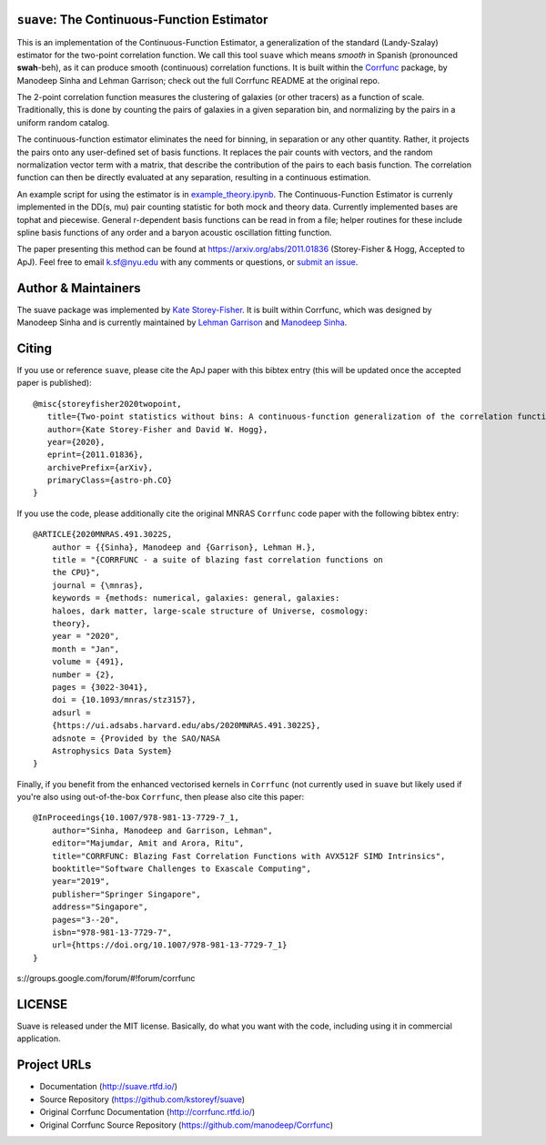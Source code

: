 ``suave``: The Continuous-Function Estimator
=================================

This is an implementation of the Continuous-Function Estimator, a generalization of the standard (Landy-Szalay) estimator for the two-point correlation function. 
We call this tool ``suave`` which means *smooth* in Spanish (pronounced **swah**-beh), as it can produce smooth (continuous) correlation functions. 
It is built within the `Corrfunc <https://github.com/manodeep/Corrfunc>`_  package, by Manodeep Sinha and Lehman Garrison; check out the full Corrfunc README at the original repo.

The 2-point correlation function measures the clustering of galaxies (or other tracers) as a function of scale. 
Traditionally, this is done by counting the pairs of galaxies in a given separation bin, and normalizing by the pairs in a uniform random catalog. 

The continuous-function estimator eliminates the need for binning, in separation or any other quantity. 
Rather, it projects the pairs onto any user-defined set of basis functions.
It replaces the pair counts with vectors, and the random normalization vector term with a matrix, that describe the contribution of the pairs to each basis function.
The correlation function can then be directly evaluated at any separation, resulting in a continuous estimation.

An example script for using the estimator is in `example_theory.ipynb <https://github.com/kstoreyf/Corrfunc/blob/master/examples/example_theory.ipynb>`_.
The Continuous-Function Estimator is currenly implemented in the DD(s, mu) pair counting statistic for both mock and theory data.
Currently implemented bases are tophat and piecewise.
General r-dependent basis functions can be read in from a file; helper routines for these include spline basis functions of any order and a baryon acoustic oscillation fitting function.

The paper presenting this method can be found at https://arxiv.org/abs/2011.01836 (Storey-Fisher \& Hogg, Accepted to ApJ). 
Feel free to email `k.sf@nyu.edu <mailto:k.sf@nyu.edu>`_ with any comments or questions, or `submit an issue <https://github.com/kstoreyf/Corrfunc/issues/new/choose>`_.


Author & Maintainers
=====================

The suave package was implemented by `Kate Storey-Fisher <https://github.com/kstoreyf>`_.
It is built within Corrfunc, which was designed by Manodeep Sinha and is currently maintained by
`Lehman Garrison <https://github.com/lgarrison>`_ and `Manodeep Sinha <https://github.com/manodeep>`_.

Citing
======

If you use or reference ``suave``, please cite the ApJ paper with this bibtex entry (this will be updated once the accepted paper is published):

::

   @misc{storeyfisher2020twopoint,
      title={Two-point statistics without bins: A continuous-function generalization of the correlation function estimator for large-scale structure}, 
      author={Kate Storey-Fisher and David W. Hogg},
      year={2020},
      eprint={2011.01836},
      archivePrefix={arXiv},
      primaryClass={astro-ph.CO}
   }


If you use the code, please additionally cite the original MNRAS ``Corrfunc`` code paper with the following
bibtex entry:

::

   @ARTICLE{2020MNRAS.491.3022S,
       author = {{Sinha}, Manodeep and {Garrison}, Lehman H.},
       title = "{CORRFUNC - a suite of blazing fast correlation functions on
       the CPU}",
       journal = {\mnras},
       keywords = {methods: numerical, galaxies: general, galaxies:
       haloes, dark matter, large-scale structure of Universe, cosmology:
       theory},
       year = "2020",
       month = "Jan",
       volume = {491},
       number = {2},
       pages = {3022-3041},
       doi = {10.1093/mnras/stz3157},
       adsurl =
       {https://ui.adsabs.harvard.edu/abs/2020MNRAS.491.3022S},
       adsnote = {Provided by the SAO/NASA
       Astrophysics Data System}
   }


Finally, if you benefit from the enhanced vectorised kernels in ``Corrfunc`` (not currently used in ``suave`` but likely used if you're also using out-of-the-box ``Corrfunc``, then please also cite this paper:

::

      @InProceedings{10.1007/978-981-13-7729-7_1,
          author="Sinha, Manodeep and Garrison, Lehman",
          editor="Majumdar, Amit and Arora, Ritu",
          title="CORRFUNC: Blazing Fast Correlation Functions with AVX512F SIMD Intrinsics",
          booktitle="Software Challenges to Exascale Computing",
          year="2019",
          publisher="Springer Singapore",
          address="Singapore",
          pages="3--20",
          isbn="978-981-13-7729-7",
          url={https://doi.org/10.1007/978-981-13-7729-7_1}
      }


s://groups.google.com/forum/#!forum/corrfunc

LICENSE
=======

Suave is released under the MIT license. Basically, do what you want
with the code, including using it in commercial application.

Project URLs
============

-  Documentation (http://suave.rtfd.io/)
-  Source Repository (https://github.com/kstoreyf/suave)
-  Original Corrfunc Documentation (http://corrfunc.rtfd.io/)
-  Original Corrfunc Source Repository (https://github.com/manodeep/Corrfunc)

.. |logo| image:: https://github.com/manodeep/Corrfunc/blob/master/corrfunc_logo.png
    :target: https://github.com/manodeep/Corrfunc
    :alt: Corrfunc logo
.. |Release| image:: https://img.shields.io/github/release/kstoreyf/suave.svg
   :target: https://github.com/kstoreyf/suave/releases/latest
   :alt: Latest Release
.. |PyPI| image:: https://img.shields.io/pypi/v/suave.svg
   :target: https://pypi.python.org/pypi/suave
   :alt: PyPI Release
.. |MIT licensed| image:: https://img.shields.io/badge/license-MIT-blue.svg
   :target: https://raw.githubusercontent.com/manodeep/Corrfunc/master/LICENSE
   :alt: MIT License
.. |RTD| image:: https://readthedocs.org/projects/suave/badge/?version=master
   :target: http://suave.readthedocs.io/en/master/?badge=master
   :alt: Documentation Status

.. |Continuous-Function Estimator Paper| image:: https://img.shields.io/badge/arXiv-1911.03545-%23B31B1B
   :target: https://arxiv.org/abs/2011.01836
   :alt: Continuous-Function Estimator Paper
.. |Corrfunc Paper I| image:: https://img.shields.io/badge/arXiv-1911.03545-%23B31B1B
   :target: https://arxiv.org/abs/1911.03545
   :alt: Corrfunc Paper I
.. |Corrfunc Paper II| image:: https://img.shields.io/badge/arXiv-1911.08275-%23B31B1B
   :target: https://arxiv.org/abs/1911.08275
   :alt: Corrfunc Paper II
